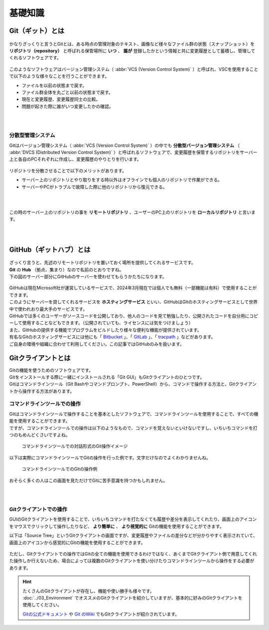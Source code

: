 #####################################################################
基礎知識
#####################################################################

*********************************************************************
Git（ギット）とは
*********************************************************************

.. figure:: image/03/Git_logo.png
    :width: 30%
    :target: https://git-scm.com/

.. button-link:: https://git-scm.com/
    :color: primary
    :shadow:
    :expand:

かなりざっくりと言うとGitとは、ある時点の管理対象のテキスト、画像など様々なファイル群の状態（スナップショット）を **リポジトリ（repository）** と呼ばれる保管場所に **いつ** 、 **誰が** 登録したかという情報と共に変更履歴として蓄積し、管理してくれるソフトウェアです。

.. figure:: image/03/010.png

このようなソフトウェアはバージョン管理システム（ :abbr:`VCS (Version Control System)` ）と呼ばれ、VSCを使用することで以下のような様々なことを行うことができます。

- ファイルを以前の状態まで戻す。
- ファイル群全体を丸ごと以前の状態まで戻す。
- 現在と変更履歴、変更履歴同士の比較。
- 問題が起きた際に誰がいつ変更したかの確認。

|
|

分散型管理システム
=====================================================================

| Gitはバージョン管理システム（ :abbr:`VCS (Version Control System)` ）の中でも **分散型バージョン管理システム** （ :abbr:`DVCS (Distributed Version Control System)` ）と呼ばれるソフトウェアで、変更履歴を保管するリポジトリをサーバー上と各自のPCそれぞれに作成し、変更履歴のやりとりを行います。

.. figure:: image/03/020.png

リポジトリを分散させることで以下のメリットがあります。

- サーバー上のリポジトリとやり取りをする時以外はオフラインでも個人のリポジトリで作業ができる。
- サーバーやPCがトラブルで故障した際に他のリポジトリから復元できる。

|
|

この時のサーバー上のリポジトリの事を **リモートリポジトリ** 、ユーザーのPC上のリポジトリを **ローカルリポジトリ** と言います。

|
|


*********************************************************************
GitHub（ギットハブ）とは
*********************************************************************

.. figure:: image/03/GitHub_logo.png
    :target: https://github.com/

.. button-link:: https://github.com/
    :color: primary
    :shadow:
    :expand:

| ざっくり言うと、先述のリモートリポジトリを置いておく場所を提供してくれるサービスです。
| **Git** の **Hub** （拠点、集まり）なので名前のとおりですね。

| 下の図のサーバー部分にGitHubのサーバーを使わせてもらうかたちになります。

.. figure:: image/03/030.png


| GitHubは現在Microsoft社が運営しているサービスで、2024年3月現在では個人でも無料（一部機能は有料）で使用することができます。
| このようにサーバーを貸してくれるサービスを **ホスティングサービス** といい、GitHubはGitのホスティングサービスとして世界中で使われおり最大手のサービスです。

| GitHubでは多くのユーザーがソースコードを公開しており、他人のコードを見て勉強したり、公開されたコードを自分用にコピーして使用することなどもできます。（公開されていても、ライセンスには気をつけましょう）
| また、GitHubの提供する機能でプログラムをビルドしたり様々な便利な機能が提供されています。

| 有名なGitのホスティングサービスには他にも「 `Bitbucket <https://bitbucket.org/>`_ 」、「 `GitLab <https://about.gitlab.com/>`_ 」、「 `tracpath <https://tracpath.com/>`_ 」などがあります。
| ご自身の環境や組織に合わせて利用してください。この記事ではGitHubのみを扱います。

*********************************************************************
Gitクライアントとは
*********************************************************************

| Gitの機能を使うためのソフトウェアです。
| Gitをインストールする際に一緒にインストールされる「Git GUI」もGitクライアントのひとつです。

| Gitはコマンドラインツール（Git Bashやコマンドプロンプト、PowerShell）から、コマンドで操作する方法と、Gitクライアントから操作する方法があります。


コマンドラインツールでの操作
=====================================================================

| Gitはコマンドラインツールで操作することを基本としたソフトウェアで、コマンドラインツールを使用することで、すべての機能を使用することができます。
| ですが、コマンドラインツールでの操作は以下のようなもので、コマンドを覚えないといけないですし、いちいちコマンドを打つのもめんどくさいですよね。

.. figure:: image/03/041.png

    コマンドラインツールでの対話形式のGit操作イメージ

以下は実際にコマンドラインツールでGitの操作を行った例です。文字だけなのでよくわかりませんね。


.. figure:: image/03/040.jpg

    コマンドラインツールでのGitの操作例

おそらく多くの人はこの画面を見ただけでGitに苦手意識を持つかもしれません。

|
|

Gitクライアントでの操作
=====================================================================

GUIのGitクライアントを使用することで、いちいちコマンドを打たなくても履歴や差分を表示してくれたり、画面上のアイコンをマウスでクリックして操作したりなど、 **より簡単に** 、 **より視覚的に** Gitの機能を使用することができます。

以下は「Source Tree」というGitクライアントの画面ですが、変更履歴やファイルの差分などが分かりやすく表示されていて、画面上のアイコンから感覚的にGitの機能を使用することができます。

.. figure:: ../03/image/05/010.png



ただし、Gitクライアントでの操作ではGitの全ての機能を使用できるわけではなく、あくまでGitクライアント側で用意してくれた操作しか行えないため、場合によっては複数のGitクライアントを使い分けたりコマンドラインツールから操作をする必要があります。

.. hint:: 
    
    | たくさんのGitクライアントが存在し、機能や使い勝手も様々です。
    | :doc:`../03_Environment` でオススメのGitクライアントを紹介していますが、基本的に好みのGitクライアントを使用してください。

    `Gitの公式ドキュメント <https://git-scm.com/download/gui/windows>`_ や `Git のWiki <https://archive.kernel.org/oldwiki/git.wiki.kernel.org/index.php/Interfaces,_frontends,_and_tools.html#Graphical_Interfaces>`_ でもGitクライアントが紹介されています。


